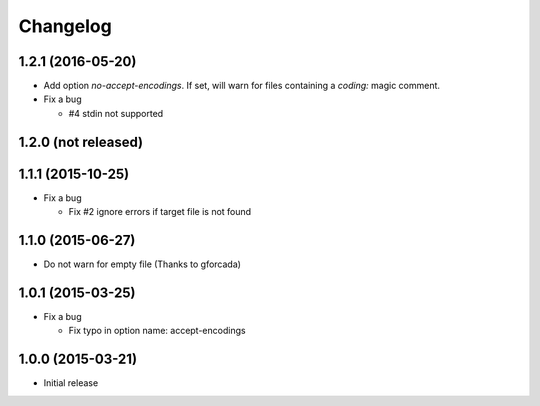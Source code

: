 Changelog
=========

1.2.1 (2016-05-20)
------------------
* Add option `no-accept-encodings`. If set, will warn for files containing a `coding:` magic comment.
* Fix a bug

  - #4 stdin not supported

1.2.0 (not released)
--------------------

1.1.1 (2015-10-25)
------------------
* Fix a bug

  - Fix #2 ignore errors if target file is not found

1.1.0 (2015-06-27)
------------------
* Do not warn for empty file (Thanks to gforcada)

1.0.1 (2015-03-25)
------------------
* Fix a bug

  - Fix typo in option name: accept-encodings

1.0.0 (2015-03-21)
------------------
* Initial release
